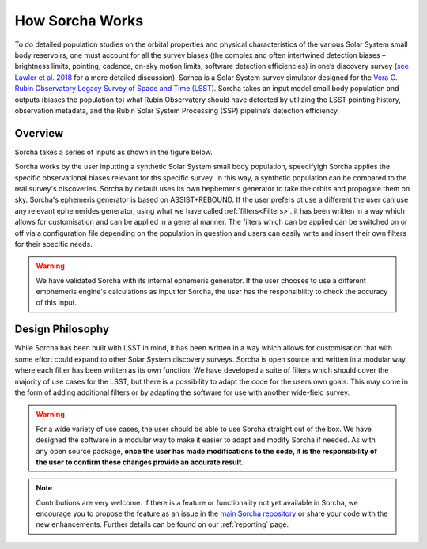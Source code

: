 How Sorcha Works
=================

To do detailed population studies on the orbital properties and physical characteristics of the various Solar System small body reservoirs, one must account for all the survey biases (the complex and often intertwined detection biases – brightness limits,
pointing, cadence, on-sky motion limits, software detection efficiencies) in one’s discovery survey (`see Lawler et al. 2018 <https://ui.adsabs.harvard.edu/abs/2018FrASS...5...14L/abstract>`_ for a more detailed discussion). Sorhca is a Solar System survey simulator designed for the `Vera C. Rubin Observatory Legacy Survey of Space and Time (LSST) <https://www.lsst.org/>`_. Sorcha takes an input model small body population and outputs (biases the population to) what Rubin Observatory should have detected by utilizing the LSST pointing history, observation metadata, and the Rubin Solar System Processing (SSP) pipeline’s detection efficiency. 

Overview 
-------------------------------

Sorcha takes a series of inputs as shown in the figure below. 

.. image:: images/survey_simulator_flow_chart.png
  :width: 800
  :alt: An overview of the inputs and outputs for Sorcha


Sorcha works by the user inputting a synthetic Solar System small body population, speecifyigh Sorcha.applies the specific observational biases relevant for ths specific survey. In this way, a synthetic population can be compared to the real survey's discoveries. Sorcha by default uses its own hephemeris generator to take the orbits and propogate them on sky. Sorcha's ephemeris generator is based on ASSIST+REBOUND. If the user prefers ot use a different the user can use any relevant ephemerides generator, using what we have called :ref:`filters<Filters>`.  it has been written in a way which allows
for customisation and can be applied in a general manner. The filters which can be applied can be switched
on or off via a configuration file  depending on the population in question and users can easily write and insert their own filters
for their specific needs.


.. warning::
   We have validated Sorcha with its internal ephemeris generator. If the user chooses to use a different emphemeris engine's calculations as input for Sorcha, the user has the responsibiilty to check the accuracy of this input.
   

Design Philosophy 
----------------------
While Sorcha has been built with LSST in mind, it has been written in a way which allows
for customisation that with some effort could expand to other Solar System discovery surveys. Sorcha is open source and written in a modular way, where each filter has been written as its
own function. We have developed a suite of filters which should cover the majority
of use cases for the LSST, but there is a possibility to adapt the code for the users own goals. This
may come in the form of adding additional filters or by adapting the software for use with another wide-field survey.

.. warning::
  For a wide variety of use cases, the user should be able to use Sorcha straight out of the box. We have designed the software in a modular way to make it easier to adapt and modify Sorcha if needed. As with any open source package, **once the user has made modifications to the code, it is the responsibility of the user to confirm these changes provide an accurate result**. 
   
   
.. note::
   Contributions are very welcome. If there is a feature or functionality not yet available in Sorcha, we encourage you to propose the feature as an issue in the `main Sorcha repository <https://github.com/dirac-institute/survey_simulator_post_processing/issues>`_ or share your code with the new enhancements. Further details can be found on our :ref:`reporting` page.
      

